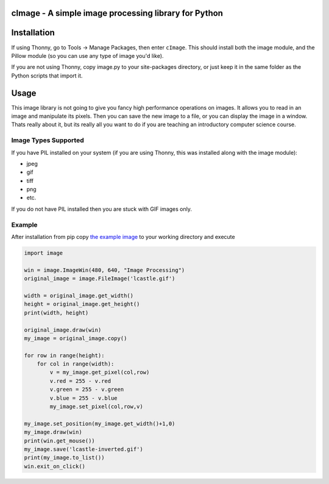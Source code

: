 cImage  -  A simple image processing library for Python
=======================================================


Installation
============


If using Thonny, go to Tools -> Manage Packages, then enter ``cImage``. This should install both the image module, and the Pillow module (so you can use any type of image you'd like).


If you are not using Thonny, copy image.py to your site-packages directory, or just keep it in the same folder as the Python scripts that import it.


Usage
=====

This image library is not going to give you fancy high performance operations on images.  It allows you to read in an image and manipulate its pixels.  Then you can save the new image to a file, or you can display the image in a window.  Thats really about it, but its really all you want to do if you are teaching an introductory computer science course.

Image Types Supported
---------------------

If you have PIL installed on your system (if you are using Thonny, this was installed along with the image module):

* jpeg
* gif
* tiff
* png
* etc.

If you do not have PIL installed then you are stuck with GIF images only.


Example
-------

After installation from pip copy `the example image <https://github.com/bnmnetp/cImage/blob/master/lcastle.gif>`_ to your working directory and execute

.. code-block:: python

    import image

    win = image.ImageWin(480, 640, "Image Processing")
    original_image = image.FileImage('lcastle.gif')

    width = original_image.get_width()
    height = original_image.get_height()
    print(width, height)

    original_image.draw(win)
    my_image = original_image.copy()

    for row in range(height):
        for col in range(width):
            v = my_image.get_pixel(col,row)
            v.red = 255 - v.red
            v.green = 255 - v.green
            v.blue = 255 - v.blue
            my_image.set_pixel(col,row,v)
    
    my_image.set_position(my_image.get_width()+1,0)
    my_image.draw(win)
    print(win.get_mouse())
    my_image.save('lcastle-inverted.gif')
    print(my_image.to_list())
    win.exit_on_click()
